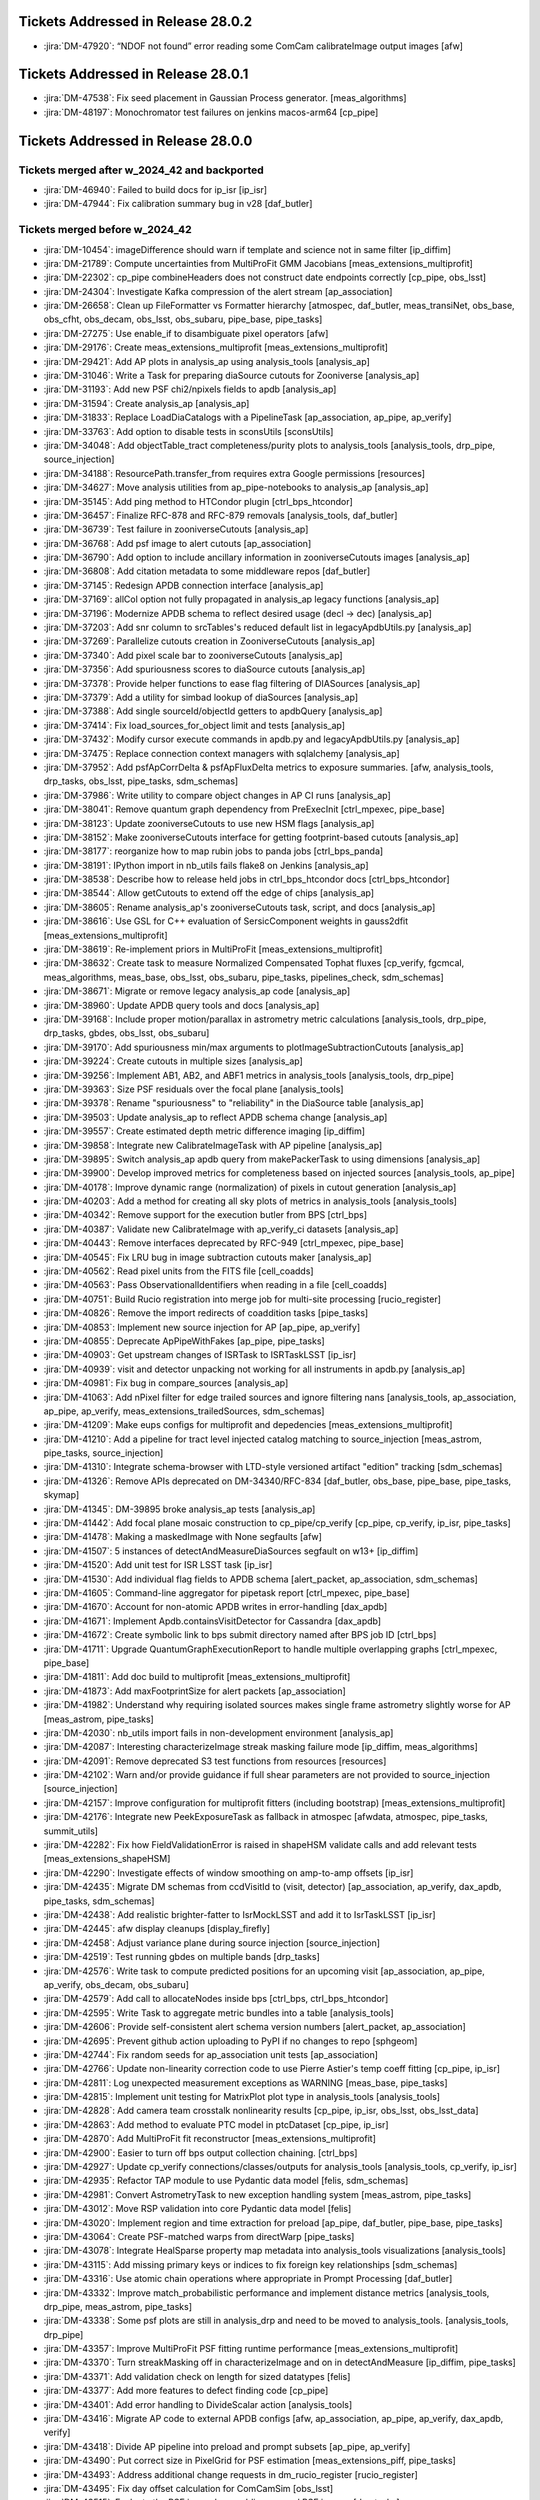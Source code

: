 .. _release-v28-0-0-tickets:

###################################
Tickets Addressed in Release 28.0.2
###################################

- :jira:`DM-47920`: “NDOF not found” error reading some ComCam calibrateImage output images [afw]

###################################
Tickets Addressed in Release 28.0.1
###################################

- :jira:`DM-47538`: Fix seed placement in Gaussian Process generator. [meas\_algorithms]
- :jira:`DM-48197`: Monochromator test failures on jenkins macos-arm64 [cp\_pipe]

###################################
Tickets Addressed in Release 28.0.0
###################################

Tickets merged after w_2024_42 and backported
---------------------------------------------

- :jira:`DM-46940`: Failed to build docs for ip_isr [ip\_isr]
- :jira:`DM-47944`: Fix calibration summary bug in v28 [daf\_butler]

Tickets merged before w_2024_42
-------------------------------

- :jira:`DM-10454`: imageDifference should warn if template and science not in same filter [ip\_diffim]
- :jira:`DM-21789`: Compute uncertainties from MultiProFit GMM Jacobians [meas\_extensions\_multiprofit]
- :jira:`DM-22302`: cp\_pipe combineHeaders does not construct date endpoints correctly [cp\_pipe, obs\_lsst]
- :jira:`DM-24304`: Investigate Kafka compression of the alert stream [ap\_association]
- :jira:`DM-26658`: Clean up FileFormatter vs Formatter hierarchy [atmospec, daf\_butler, meas\_transiNet, obs\_base, obs\_cfht, obs\_decam, obs\_lsst, obs\_subaru, pipe\_base, pipe\_tasks]
- :jira:`DM-27275`: Use enable\_if to disambiguate pixel operators [afw]
- :jira:`DM-29176`: Create meas\_extensions\_multiprofit [meas\_extensions\_multiprofit]
- :jira:`DM-29421`: Add AP plots in analysis\_ap using analysis\_tools [analysis\_ap]
- :jira:`DM-31046`: Write a Task for preparing diaSource cutouts for Zooniverse [analysis\_ap]
- :jira:`DM-31193`: Add new PSF chi2/npixels fields to apdb [analysis\_ap]
- :jira:`DM-31594`: Create analysis\_ap [analysis\_ap]
- :jira:`DM-31833`: Replace LoadDiaCatalogs with a PipelineTask [ap\_association, ap\_pipe, ap\_verify]
- :jira:`DM-33763`: Add option to disable tests in sconsUtils [sconsUtils]
- :jira:`DM-34048`: Add objectTable\_tract completeness/purity plots to analysis\_tools [analysis\_tools, drp\_pipe, source\_injection]
- :jira:`DM-34188`: ResourcePath.transfer\_from requires extra Google permissions [resources]
- :jira:`DM-34627`: Move analysis utilities from ap\_pipe-notebooks to analysis\_ap [analysis\_ap]
- :jira:`DM-35145`: Add ping method to HTCondor plugin [ctrl\_bps\_htcondor]
- :jira:`DM-36457`: Finalize RFC-878 and RFC-879 removals [analysis\_tools, daf\_butler]
- :jira:`DM-36739`: Test failure in zooniverseCutouts [analysis\_ap]
- :jira:`DM-36768`: Add psf image to alert cutouts [ap\_association]
- :jira:`DM-36790`: Add option to include ancillary information in zooniverseCutouts images [analysis\_ap]
- :jira:`DM-36808`: Add citation metadata to some middleware repos [daf\_butler]
- :jira:`DM-37145`: Redesign APDB connection interface [analysis\_ap]
- :jira:`DM-37169`: allCol option not fully propagated in analysis\_ap legacy functions [analysis\_ap]
- :jira:`DM-37196`: Modernize APDB schema to reflect desired usage (decl -> dec) [analysis\_ap]
- :jira:`DM-37203`: Add snr column to srcTables's reduced default list in legacyApdbUtils.py [analysis\_ap]
- :jira:`DM-37269`: Parallelize cutouts creation in ZooniverseCutouts [analysis\_ap]
- :jira:`DM-37340`: Add pixel scale bar to zooniverseCutouts [analysis\_ap]
- :jira:`DM-37356`: Add spuriousness scores to diaSource cutouts [analysis\_ap]
- :jira:`DM-37378`: Provide helper functions to ease flag filtering of DIASources [analysis\_ap]
- :jira:`DM-37379`: Add a utility for simbad lookup of diaSources [analysis\_ap]
- :jira:`DM-37388`: Add single sourceId/objectId getters to apdbQuery [analysis\_ap]
- :jira:`DM-37414`: Fix load\_sources\_for\_object limit and tests [analysis\_ap]
- :jira:`DM-37432`: Modify cursor execute commands in apdb.py and legacyApdbUtils.py [analysis\_ap]
- :jira:`DM-37475`: Replace connection context managers with sqlalchemy [analysis\_ap]
- :jira:`DM-37952`: Add psfApCorrDelta & psfApFluxDelta metrics to exposure summaries. [afw, analysis\_tools, drp\_tasks, obs\_lsst, pipe\_tasks, sdm\_schemas]
- :jira:`DM-37986`: Write utility to compare object changes in AP CI runs [analysis\_ap]
- :jira:`DM-38041`: Remove quantum graph dependency from PreExecInit [ctrl\_mpexec, pipe\_base]
- :jira:`DM-38123`: Update zooniverseCutouts to use new HSM flags [analysis\_ap]
- :jira:`DM-38152`: Make zooniverseCutouts interface for getting footprint-based cutouts [analysis\_ap]
- :jira:`DM-38177`: reorganize how to map rubin jobs to panda jobs [ctrl\_bps\_panda]
- :jira:`DM-38191`: IPython import in nb\_utils fails flake8 on Jenkins [analysis\_ap]
- :jira:`DM-38538`: Describe how to release held jobs in ctrl\_bps\_htcondor docs [ctrl\_bps\_htcondor]
- :jira:`DM-38544`: Allow getCutouts to extend off the edge of chips [analysis\_ap]
- :jira:`DM-38605`: Rename analysis\_ap's zooniverseCutouts task, script, and docs [analysis\_ap]
- :jira:`DM-38616`: Use GSL for C++ evaluation of SersicComponent weights in gauss2dfit [meas\_extensions\_multiprofit]
- :jira:`DM-38619`: Re-implement priors in MultiProFit [meas\_extensions\_multiprofit]
- :jira:`DM-38632`: Create task to measure Normalized Compensated Tophat fluxes [cp\_verify, fgcmcal, meas\_algorithms, meas\_base, obs\_lsst, obs\_subaru, pipe\_tasks, pipelines\_check, sdm\_schemas]
- :jira:`DM-38671`: Migrate or remove legacy analysis\_ap code [analysis\_ap]
- :jira:`DM-38960`: Update APDB query tools and docs [analysis\_ap]
- :jira:`DM-39168`: Include proper motion/parallax in astrometry metric calculations [analysis\_tools, drp\_pipe, drp\_tasks, gbdes, obs\_lsst, obs\_subaru]
- :jira:`DM-39170`: Add spuriousness min/max arguments to plotImageSubtractionCutouts [analysis\_ap]
- :jira:`DM-39224`: Create cutouts in multiple sizes [analysis\_ap]
- :jira:`DM-39256`: Implement AB1, AB2, and ABF1 metrics in analysis\_tools [analysis\_tools, drp\_pipe]
- :jira:`DM-39363`: Size PSF residuals over the focal plane [analysis\_tools]
- :jira:`DM-39378`: Rename "spuriousness" to "reliability" in the DiaSource table [analysis\_ap]
- :jira:`DM-39503`: Update analysis\_ap to reflect APDB schema change [analysis\_ap]
- :jira:`DM-39557`: Create estimated depth metric difference imaging [ip\_diffim]
- :jira:`DM-39858`: Integrate new CalibrateImageTask with AP pipeline [analysis\_ap]
- :jira:`DM-39895`: Switch analysis\_ap apdb query from makePackerTask to using dimensions [analysis\_ap]
- :jira:`DM-39900`: Develop improved metrics for completeness based on injected sources [analysis\_tools, ap\_pipe]
- :jira:`DM-40178`: Improve dynamic range (normalization) of pixels in cutout generation [analysis\_ap]
- :jira:`DM-40203`: Add a method for creating all sky plots of metrics in analysis\_tools [analysis\_tools]
- :jira:`DM-40342`: Remove support for the execution butler from BPS [ctrl\_bps]
- :jira:`DM-40387`: Validate new CalibrateImage with ap\_verify\_ci datasets [analysis\_ap]
- :jira:`DM-40443`: Remove interfaces deprecated by RFC-949 [ctrl\_mpexec, pipe\_base]
- :jira:`DM-40545`: Fix LRU bug in image subtraction cutouts maker [analysis\_ap]
- :jira:`DM-40562`: Read pixel units from the FITS file [cell\_coadds]
- :jira:`DM-40563`: Pass ObservationalIdentifiers  when reading in a file [cell\_coadds]
- :jira:`DM-40751`: Build Rucio registration into merge job for multi-site processing [rucio\_register]
- :jira:`DM-40826`: Remove the import redirects of coaddition tasks [pipe\_tasks]
- :jira:`DM-40853`: Implement new source injection for AP [ap\_pipe, ap\_verify]
- :jira:`DM-40855`: Deprecate ApPipeWithFakes [ap\_pipe, pipe\_tasks]
- :jira:`DM-40903`: Get upstream changes of ISRTask to ISRTaskLSST [ip\_isr]
- :jira:`DM-40939`: visit and detector unpacking not working for all instruments in apdb.py [analysis\_ap]
- :jira:`DM-40981`: Fix bug in compare\_sources [analysis\_ap]
- :jira:`DM-41063`: Add nPixel filter for edge trailed sources and ignore filtering nans [analysis\_tools, ap\_association, ap\_pipe, ap\_verify, meas\_extensions\_trailedSources, sdm\_schemas]
- :jira:`DM-41209`: Make eups configs for multiprofit and depedencies [meas\_extensions\_multiprofit]
- :jira:`DM-41210`: Add a pipeline for tract level injected catalog matching to source\_injection [meas\_astrom, pipe\_tasks, source\_injection]
- :jira:`DM-41310`: Integrate schema-browser with LTD-style versioned artifact "edition" tracking [sdm\_schemas]
- :jira:`DM-41326`: Remove APIs deprecated on DM-34340/RFC-834 [daf\_butler, obs\_base, pipe\_base, pipe\_tasks, skymap]
- :jira:`DM-41345`: DM-39895 broke analysis\_ap tests [analysis\_ap]
- :jira:`DM-41442`: Add focal plane mosaic construction to cp\_pipe/cp\_verify [cp\_pipe, cp\_verify, ip\_isr, pipe\_tasks]
- :jira:`DM-41478`: Making a maskedImage with None segfaults [afw]
- :jira:`DM-41507`: 5 instances of detectAndMeasureDiaSources segfault on w13+ [ip\_diffim]
- :jira:`DM-41520`: Add unit test for ISR LSST task [ip\_isr]
- :jira:`DM-41530`: Add individual flag fields to APDB schema [alert\_packet, ap\_association, sdm\_schemas]
- :jira:`DM-41605`: Command-line aggregator for pipetask report [ctrl\_mpexec, pipe\_base]
- :jira:`DM-41670`: Account for non-atomic APDB writes in error-handling [dax\_apdb]
- :jira:`DM-41671`: Implement Apdb.containsVisitDetector for Cassandra [dax\_apdb]
- :jira:`DM-41672`: Create symbolic link to bps submit directory named after BPS job ID [ctrl\_bps]
- :jira:`DM-41711`: Upgrade QuantumGraphExecutionReport to handle multiple overlapping graphs [ctrl\_mpexec, pipe\_base]
- :jira:`DM-41811`: Add doc build to multiprofit [meas\_extensions\_multiprofit]
- :jira:`DM-41873`: Add maxFootprintSize for alert packets [ap\_association]
- :jira:`DM-41982`: Understand why requiring isolated sources makes single frame astrometry slightly worse for AP [meas\_astrom, pipe\_tasks]
- :jira:`DM-42030`: nb\_utils import fails in non-development environment [analysis\_ap]
- :jira:`DM-42087`: Interesting characterizeImage streak masking failure mode [ip\_diffim, meas\_algorithms]
- :jira:`DM-42091`: Remove deprecated S3 test functions from resources [resources]
- :jira:`DM-42102`: Warn and/or provide guidance if full shear parameters are not provided to source\_injection [source\_injection]
- :jira:`DM-42157`: Improve configuration for multiprofit fitters (including bootstrap) [meas\_extensions\_multiprofit]
- :jira:`DM-42176`: Integrate new PeekExposureTask as fallback in atmospec [afwdata, atmospec, pipe\_tasks, summit\_utils]
- :jira:`DM-42282`: Fix how FieldValidationError is raised in shapeHSM validate calls and add relevant tests [meas\_extensions\_shapeHSM]
- :jira:`DM-42290`: Investigate effects of window smoothing on amp-to-amp offsets [ip\_isr]
- :jira:`DM-42435`: Migrate DM schemas from ccdVisitId to (visit, detector) [ap\_association, ap\_verify, dax\_apdb, pipe\_tasks, sdm\_schemas]
- :jira:`DM-42438`: Add realistic brighter-fatter to IsrMockLSST and add it to IsrTaskLSST [ip\_isr]
- :jira:`DM-42445`: afw display cleanups [display\_firefly]
- :jira:`DM-42458`: Adjust variance plane during source injection [source\_injection]
- :jira:`DM-42519`: Test running gbdes on multiple bands [drp\_tasks]
- :jira:`DM-42576`: Write task to compute predicted positions for an upcoming visit [ap\_association, ap\_pipe, ap\_verify, obs\_decam, obs\_subaru]
- :jira:`DM-42579`: Add call to allocateNodes inside bps [ctrl\_bps, ctrl\_bps\_htcondor]
- :jira:`DM-42595`: Write Task to aggregate metric bundles into a table [analysis\_tools]
- :jira:`DM-42606`: Provide self-consistent alert schema version numbers [alert\_packet, ap\_association]
- :jira:`DM-42695`: Prevent github action uploading to PyPI if no changes to repo [sphgeom]
- :jira:`DM-42744`: Fix random seeds for ap\_association unit tests [ap\_association]
- :jira:`DM-42766`: Update non-linearity correction code to use Pierre Astier's temp coeff fitting [cp\_pipe, ip\_isr]
- :jira:`DM-42811`: Log unexpected measurement exceptions as WARNING [meas\_base, pipe\_tasks]
- :jira:`DM-42815`: Implement unit testing for MatrixPlot plot type in analysis\_tools [analysis\_tools]
- :jira:`DM-42828`: Add camera team crosstalk nonlinearity results [cp\_pipe, ip\_isr, obs\_lsst, obs\_lsst\_data]
- :jira:`DM-42863`: Add method to evaluate PTC model in ptcDataset [cp\_pipe, ip\_isr]
- :jira:`DM-42870`: Add MultiProFit fit reconstructor [meas\_extensions\_multiprofit]
- :jira:`DM-42900`: Easier to turn off bps output collection chaining. [ctrl\_bps]
- :jira:`DM-42927`: Update cp\_verify connections/classes/outputs for analysis\_tools [analysis\_tools, cp\_verify, ip\_isr]
- :jira:`DM-42935`: Refactor TAP module to use Pydantic data model [felis, sdm\_schemas]
- :jira:`DM-42981`: Convert AstrometryTask to new exception handling system [meas\_astrom, pipe\_tasks]
- :jira:`DM-43012`: Move RSP validation into core Pydantic data model [felis]
- :jira:`DM-43020`: Implement region and time extraction for preload [ap\_pipe, daf\_butler, pipe\_base, pipe\_tasks]
- :jira:`DM-43064`: Create PSF-matched warps from directWarp [pipe\_tasks]
- :jira:`DM-43078`: Integrate HealSparse property map metadata into analysis\_tools visualizations [analysis\_tools]
- :jira:`DM-43115`: Add missing primary keys or indices to fix foreign key relationships [sdm\_schemas]
- :jira:`DM-43316`: Use atomic chain operations where appropriate in Prompt Processing [daf\_butler]
- :jira:`DM-43332`: Improve match\_probabilistic performance and implement distance metrics [analysis\_tools, drp\_pipe, meas\_astrom, pipe\_tasks]
- :jira:`DM-43338`: Some psf plots are still in analysis\_drp and need to be moved to analysis\_tools. [analysis\_tools, drp\_pipe]
- :jira:`DM-43357`: Improve MultiProFit PSF fitting runtime performance [meas\_extensions\_multiprofit]
- :jira:`DM-43370`: Turn streakMasking off in characterizeImage and on in detectAndMeasure [ip\_diffim, pipe\_tasks]
- :jira:`DM-43371`: Add validation check on length for sized datatypes [felis]
- :jira:`DM-43377`: Add more features to defect finding code [cp\_pipe]
- :jira:`DM-43401`: Add error handling to DivideScalar action [analysis\_tools]
- :jira:`DM-43416`: Migrate AP code to external APDB configs [afw, ap\_association, ap\_pipe, ap\_verify, dax\_apdb, verify]
- :jira:`DM-43418`: Divide AP pipeline into preload and prompt subsets [ap\_pipe, ap\_verify]
- :jira:`DM-43490`: Put correct size in PixelGrid for PSF estimation [meas\_extensions\_piff, pipe\_tasks]
- :jira:`DM-43493`: Address additional change requests in dm\_rucio\_register [rucio\_register]
- :jira:`DM-43495`: Fix day offset calculation for ComCamSim [obs\_lsst]
- :jira:`DM-43515`: Evaluate the PSF image by coadding warped PSF images [drp\_tasks]
- :jira:`DM-43531`: Implement queryDatasetTypes in RemoteButler [daf\_butler]
- :jira:`DM-43568`: Update LSSTCam translators to support can\_see\_sky [obs\_lsst]
- :jira:`DM-43583`: Configure flake8/ruff to be able to lint obs\_lsst configs [obs\_lsst]
- :jira:`DM-43586`: Add versioning to FITS serialization for cell-based coadds [cell\_coadds]
- :jira:`DM-43593`: \`star\_source\_selector\` is too strict [meas\_base, pipe\_tasks]
- :jira:`DM-43597`: Remove outdated Felis modules [felis]
- :jira:`DM-43599`: Add progress logs to TransiNetTask [ap\_association, meas\_base, meas\_transiNet, utils]
- :jira:`DM-43623`: Improve handling of replication factor when creating Cassandra APDB schema [dax\_apdb]
- :jira:`DM-43668`: Remove JSON-LD commands from Felis [felis]
- :jira:`DM-43673`: change to Rucio configuration lfn2pfn to "identity" impacts registration script [rucio\_register]
- :jira:`DM-43682`: Test and adopt display\_matplotlib efficiency contributions [display\_matplotlib]
- :jira:`DM-43685`: Generate single multi-panel version of AP plots [analysis\_tools]
- :jira:`DM-43697`: Improve lifetime management of server-side database cursor [daf\_butler]
- :jira:`DM-43716`: Eliminate all redundant type overrides for numeric types in all sdm\_schemas schemas [sdm\_schemas]
- :jira:`DM-43741`: Implement minimal QueryDriver for DirectButler [daf\_butler]
- :jira:`DM-43751`: Change default type mapping of boolean for MySQL [felis]
- :jira:`DM-43753`: Make columns nullable by default [felis]
- :jira:`DM-43787`: Update Felis documentation workflow [felis]
- :jira:`DM-43788`: Add sphinx documentation to Felis [felis]
- :jira:`DM-43800`: Rewrite Felis user guide [felis]
- :jira:`DM-43801`: Add towncrier support to Felis documentation [felis]
- :jira:`DM-43831`: Deprecate diff\_matched output in DiffMatchedTractCatalog [drp\_pipe, pipe\_tasks]
- :jira:`DM-43845`: Implement default data ID for RemoteButler [daf\_butler]
- :jira:`DM-43849`: Create spatiallySampledMetric to visualize the diffim kernel [analysis\_tools, ap\_verify, ip\_diffim]
- :jira:`DM-43855`: Improve getTemplateTask runtime [afw, ip\_diffim, skymap]
- :jira:`DM-43856`: Add support for ApPipe with a Cassandra APDB in batch mode [ap\_association, ap\_pipe, dax\_apdb, meas\_base]
- :jira:`DM-43874`: Add option to run gbdes using input camera model [drp\_tasks]
- :jira:`DM-43894`: Avoid division warnings in HSM higher order moments plugin [meas\_extensions\_shapeHSM]
- :jira:`DM-43898`: Create PlotInfo analysis tools plot element [analysis\_tools]
- :jira:`DM-43906`: Add gauss2d and gauss2dfit to lsst\_distrib [lsst\_distrib, meas\_extensions\_multiprofit]
- :jira:`DM-43907`: Add multiprofit to lsst\_distrib [lsst\_distrib, meas\_extensions\_multiprofit, multiprofit]
- :jira:`DM-43925`: Due to a pandas bug, writing a masked astropy table to a parquet DataFrame gets mangled [daf\_butler]
- :jira:`DM-43932`: bps report KeyError total\_jobs [ctrl\_bps, ctrl\_bps\_htcondor]
- :jira:`DM-43933`: Improve metrics collection from APDB [dax\_apdb]
- :jira:`DM-43935`: Enable higher order moments plugin in single frame processing [pipe\_tasks]
- :jira:`DM-43937`: Add instrument model for simulated LSSTCam data [obs\_lsst]
- :jira:`DM-43942`: Update fgcmcal/fgcm to serialize QA images into the butler [drp\_pipe, fgcm, fgcmcal]
- :jira:`DM-43945`: Update showVisitSkyMap.py to better handle large sky area coverage [skymap]
- :jira:`DM-43946`: Fix lengths and datatypes on sized columns, primarily in ObsCore-related schemas [sdm\_schemas]
- :jira:`DM-43956`: Eliminate all redundant fixed-length string type overrides from sdm\_schemas [sdm\_schemas]
- :jira:`DM-43958`: Eliminate overrides of Felis "boolean" to MySQL "BOOLEAN" [sdm\_schemas]
- :jira:`DM-43959`: Use Binned2CorrConfig as config to treecorr rather than picking arguments [analysis\_tools]
- :jira:`DM-43960`: Spatial sample metrics task breaks fakes pipeline [ap\_pipe, pipe\_base]
- :jira:`DM-43962`: Add GCC\_COLORS to preserved envvars [sconsUtils]
- :jira:`DM-43969`: Fix errors in ClassificationSizeExtendedness in DRP [meas\_base]
- :jira:`DM-43970`: Fix unexpected errors in HsmShapeRegauss reported as warnings [meas\_extensions\_shapeHSM]
- :jira:`DM-43973`: Fix errors in ClassificationSizeExtendedness in AP runs [pipe\_tasks]
- :jira:`DM-43974`: Fix errors in ext\_trailedSources\_Naive [meas\_extensions\_trailedSources]
- :jira:`DM-43982`: Raise FatalAlgorithmError or something equivalent if shapes are not in schema for sizeExtendedness [meas\_base]
- :jira:`DM-43985`: Create bps report API [ctrl\_bps]
- :jira:`DM-43998`: Default values not handled properly in MetaData builder [felis, sdm\_schemas]
- :jira:`DM-44000`: Test ingesting and matching external galaxy catalogs against precursor (HSC) data [analysis\_tools, meas\_astrom, meas\_extensions\_multiprofit, pipe\_tasks]
- :jira:`DM-44002`: DatasetRef warning when using the analysis\_tools reconstructor [analysis\_tools]
- :jira:`DM-44007`: Fix dimensions-config migration script to support sqlite. [daf\_butler, daf\_butler\_migrate]
- :jira:`DM-44009`: Ingest doesn't warn if the exposure timespan is nonsensical [obs\_base]
- :jira:`DM-44025`: Improve PTC turnoff computation for odd duck amps that have "normal" variance above the dip [cp\_pipe, ip\_isr]
- :jira:`DM-44029`: Deprecate NaiveDipoleCentroid/NaiveDipoleFlux [ip\_diffim]
- :jira:`DM-44049`: Speed up variance plane tests in ip\_isr [ip\_isr]
- :jira:`DM-44050`: Mitigate failed database connections after idle time [daf\_butler]
- :jira:`DM-44058`: Enable CI on sdm\_schemas to catch future use of redundant type overrides [sdm\_schemas]
- :jira:`DM-44059`: Understand the use of "datetime" / "TIMESTAMP" data types in the data model and devise a way forward [sdm\_schemas]
- :jira:`DM-44068`: Add FAQ guidance relating to writing injected outputs back into the butler [source\_injection]
- :jira:`DM-44075`: Extend analysis\_ap to run queries against Cassandra. [analysis\_ap]
- :jira:`DM-44078`: Investigate PDR2 characterizeImage+fitAffineWcs error: Failed to determine psfex psf: too few good stars. [meas\_extensions\_psfex]
- :jira:`DM-44080`: Investigate PDR2 characterizeImage+fitAffineWcs error: No objects passed our cuts for consideration as psf stars [meas\_algorithms]
- :jira:`DM-44085`: Allow all input dataset refs to run method in AnalysisPipelineTask [analysis\_tools]
- :jira:`DM-44087`: Catch high trailed source flux failures [meas\_extensions\_trailedSources]
- :jira:`DM-44091`: Pipetask report drops some failures [ctrl\_mpexec, pipe\_base]
- :jira:`DM-44092`: Remove placeholder timeseries feature columns from DIAObject schemas [sdm\_schemas]
- :jira:`DM-44095`: Implement queryDimensionRecords in RemoteButler [daf\_butler]
- :jira:`DM-44105`: Allow plotInfo to be None for focalPlane plots [analysis\_tools]
- :jira:`DM-44107`: bps report MISFITS after condor\_release [ctrl\_bps\_htcondor]
- :jira:`DM-44109`: Remote butler tests fail if httpx is found but server dependencies are not [daf\_butler]
- :jira:`DM-44110`: Add ability for WMS-specific default configs [ctrl\_bps, ctrl\_bps\_htcondor, ctrl\_bps\_parsl]
- :jira:`DM-44114`: Add filter scan task to cp\_pipe [cp\_pipe]
- :jira:`DM-44129`: Implement automated replication from APDB to PPDB [dax\_apdb]
- :jira:`DM-44130`: Increase default signal-to-noise cut for star selection for PSFs in FinalizeCharacterizationTask [obs\_lsst, pipe\_tasks]
- :jira:`DM-44147`: Modify butler template code now that group/day\_obs exists [daf\_butler]
- :jira:`DM-44150`: Discuss and remove possibly unnecessary DetectAndMeasure plugins [ip\_diffim, meas\_extensions\_trailedSources]
- :jira:`DM-44153`: Error reading PSF matching kernel with the butler [daf\_butler]
- :jira:`DM-44156`: Include memoryLimit in BPS defaults [ctrl\_bps]
- :jira:`DM-44157`: Clean up analysis\_ap and add it to lsst\_distrib [analysis\_ap, lsst\_distrib]
- :jira:`DM-44158`: Add database tests to sdm\_schemas [sdm\_schemas]
- :jira:`DM-44159`: Replace Pandas DataFrames with Astropy Tables in MatchTractCatalogTask [meas\_astrom, pipe\_tasks]
- :jira:`DM-44161`: Create a Summit ConsDB schema including flexible metadata [sdm\_schemas]
- :jira:`DM-44167`: Resolve warning "Cannot compute CoaddPsf" in RC2 subset nightly runs [afw, ap\_association, meas\_algorithms, meas\_base, pipe\_tasks, sdm\_schemas]
- :jira:`DM-44168`: Change bps to use QuantumGraph.pipeline\_graph [ctrl\_bps]
- :jira:`DM-44169`: Resolve warning "Array must be square" in RC2 subset nightly runs [meas\_base]
- :jira:`DM-44171`: Address non-standard logging in PIFF [meas\_extensions\_piff]
- :jira:`DM-44175`: Resolve "Overriding default configuration file with .dustmapsrc" log messages in RC2 subset nightly runs [faro, pipe\_tasks]
- :jira:`DM-44177`: Remove deprecated connection and configs inside pipe\_tasks [pipe\_tasks]
- :jira:`DM-44184`: Resolve FGCM warning "Divide by zero encountered in divide" in RC2 subset nightly runs [meas\_algorithms]
- :jira:`DM-44186`: Remove doSigmaClip config field following deprecation [ap\_pipe, drp\_tasks, obs\_lsst, obs\_subaru]
- :jira:`DM-44187`: Resolve warning "Invalid value encountered in multiply" in RC2 subset nightly runs [scarlet\_lite]
- :jira:`DM-44188`: Fix template validation [daf\_butler]
- :jira:`DM-44200`: In documentation, make section on the automatic retries with requestMemory increase [ctrl\_bps]
- :jira:`DM-44221`: cell\_coadds contains an unnecessary python/SConscript [cell\_coadds]
- :jira:`DM-44232`: Replace MakeWarp with MakeDirectWarp and MakePSFMatchedWarp tasks in the DRP pipeline [ap\_pipe, drp\_pipe, obs\_lsst, obs\_subaru]
- :jira:`DM-44233`: Drop using packed integer bits in cell coadds [cell\_coadds, drp\_tasks]
- :jira:`DM-44235`: Add retries for add\_replicas in dm\_rucio\_register [rucio\_register]
- :jira:`DM-44237`: Write schema migration script for APDB visit/detector [dax\_apdb]
- :jira:`DM-44241`: Analyze and either remove or explicitly confirm non-redundant overrides of numeric types in existing schemas [sdm\_schemas]
- :jira:`DM-44246`: Update SingleFrameMeasurementTask so that additional footprints can be sent to the noise replacer [meas\_base, pipe\_tasks]
- :jira:`DM-44250`: Rename matched difference metrics [analysis\_tools]
- :jira:`DM-44254`: Make SkyCorrectionTask respect disabling sky frames [pipe\_tasks]
- :jira:`DM-44255`: Resolve warning "'FilterFractionPlugin' object has no attribute 'key'" in RC2 subset nightly runs [obs\_subaru]
- :jira:`DM-44259`: Rename calibration and verification pipelines according to RFC-1013 [cp\_pipe, cp\_verify]
- :jira:`DM-44261`: Add IVOA SIAv2 POS parser to sphgeom [sphgeom]
- :jira:`DM-44267`: Fix ForcedPhotCcdFromDataFrameTask failing to measure local background due to missing wcs [meas\_base]
- :jira:`DM-44268`: Fix bitrot in atmospec pipeline [atmospec, pipe\_tasks]
- :jira:`DM-44275`: Remove apdbSchemaVersion method from Apdb interface [dax\_apdb]
- :jira:`DM-44279`: Remove extra print statement from FilterDiaSourceCatalogTask [ap\_association]
- :jira:`DM-44280`: Dataset transfer does not work with type compatibility [daf\_butler]
- :jira:`DM-44287`: Gaap error handling doesn't handle exceptions, flags, and logging correctly. [meas\_extensions\_gaap]
- :jira:`DM-44290`: remove deprecated doPackFlags from DRP pipelines [ap\_association, drp\_pipe]
- :jira:`DM-44294`: Implement partial queryDataIds for RemoteButler [daf\_butler]
- :jira:`DM-44300`: Modify plotImageSubtractionCutouts to save raw cutouts [analysis\_ap]
- :jira:`DM-44302`: Implement photometric repeatability metrics and plots in analysis\_tools with calib\_fluxes [analysis\_tools]
- :jira:`DM-44305`: Implement Gaussian Process interpolation over bad pixels [ip\_isr, meas\_algorithms]
- :jira:`DM-44311`: Tagged collection association adds unnecessary entries to summary tables [daf\_butler]
- :jira:`DM-44312`: Fix transition date for LSSTCam day obs offset [obs\_lsst]
- :jira:`DM-44319`: Refactor deblending in DetectAndMeasureTask [ip\_diffim]
- :jira:`DM-44320`: Remove analyzeBiasCorrExtended label from cpExtended subset [analysis\_tools]
- :jira:`DM-44333`: analyzeObjectTableCore failed on tract 9697 in w\_2024\_18 HSC\_RC2 [analysis\_tools]
- :jira:`DM-44341`: Propagate subsetCtrl into subset\_from\_labels [pipe\_base]
- :jira:`DM-44342`: Fix NumDiaSourcesMetric now that flags are unpacked [analysis\_tools]
- :jira:`DM-44346`: Shape flag missing from meas\_extensions\_trailedSources [meas\_extensions\_trailedSources]
- :jira:`DM-44347`: diaSource selection with exclude\_flagged=True is broken for Postgres [analysis\_ap]
- :jira:`DM-44349`: Create a metric to count all vs "good" diaSources [analysis\_tools]
- :jira:`DM-44351`: Support generation of ApPipeWithFakes using source\_injection tools [source\_injection]
- :jira:`DM-44352`: Build SFM input camera using global astrometric fit [afw, drp\_tasks, obs\_subaru]
- :jira:`DM-44362`: Implement skypix data ID constraints in the new query system [daf\_butler]
- :jira:`DM-44363`: Investigate NOT\_DEBLENDED regions in diffim without a detection [ip\_diffim]
- :jira:`DM-44367`: Calculate cell coadd variance from inputs' variance plane [drp\_tasks]
- :jira:`DM-44368`: Include number of expected instances in pipetask report task-level summary [ctrl\_mpexec, pipe\_base]
- :jira:`DM-44382`: Update GAIA refcat to DR3 in subtractBrightStars [pipe\_tasks]
- :jira:`DM-44398`: Downloading from the object store ignores umask and always creates files with mode 600. [resources]
- :jira:`DM-44399`: Not assigning units to every element of a column in a table causes an error on write. [daf\_butler]
- :jira:`DM-44401`: Write script to produce DC2 truth labels for generated cutout triplets [analysis\_ap]
- :jira:`DM-44410`: Document dipole orientation angle [ip\_diffim]
- :jira:`DM-44411`: Fix bit-rot in AP pipelines [analysis\_tools, ap\_pipe]
- :jira:`DM-44414`: Implement queryDatasets in RemoteButler [daf\_butler]
- :jira:`DM-44429`: Add CcdExposure and LSSTComCamSim to ConsDB [sdm\_schemas]
- :jira:`DM-44441`: Add imports and fix starmap usage in plotImageSubtractionCutouts [analysis\_ap]
- :jira:`DM-44452`: Add WholeSkyAnalysisTask to the DRP HSC reprocessing pipelines [analysis\_tools, drp\_pipe]
- :jira:`DM-44457`: bps report summary not showing H state, but it does inside detailed report [ctrl\_bps, ctrl\_bps\_htcondor]
- :jira:`DM-44459`: Enable ApdbSql authentication with db-auth.yaml [dax\_apdb]
- :jira:`DM-44460`: FootprintSet.makeSources should reserve before creating new records [afw]
- :jira:`DM-44467`: Merge the special test case for 45 degree rotation with the rest [meas\_extensions\_piff]
- :jira:`DM-44470`: Update DiaForcedSource columns for the APDB [alert\_packet, ap\_association, sdm\_schemas]
- :jira:`DM-44484`: Ensure all isolated catalogs are input to SourceObjectTableAnalysisTask and check for no sources [analysis\_tools]
- :jira:`DM-44486`: Add SEEK\_END support to ResourcePath handles [resources]
- :jira:`DM-44487`: Fix PyPi upload for sphgeom [sphgeom]
- :jira:`DM-44488`: Handle new pipe\_base exception types in middleware executors [ctrl\_mpexec, pipe\_base, pipe\_tasks]
- :jira:`DM-44489`: Add visit tables and Rapid Analysis/quicklook output tables to ConsDB [sdm\_schemas]
- :jira:`DM-44491`: Exclude bad mask planes from detection on difference images [ip\_diffim]
- :jira:`DM-44494`: Save DipoleFit\_orientation to radians [ip\_diffim]
- :jira:`DM-44501`: Implement expanded() for RemoteButler query shims [daf\_butler]
- :jira:`DM-44502`: Make RemoteButler query system stream results instead of buffering all rows in memory [daf\_butler]
- :jira:`DM-44503`: Clean up RemoteButler REST API [daf\_butler]
- :jira:`DM-44507`: Investigate unexpectedly large transform passed to WarpedPsf in diffim [ip\_diffim]
- :jira:`DM-44511`: Investigate UnboundLocalError: cannot access local variable 'scores' in meas\_transiNet [meas\_transiNet]
- :jira:`DM-44513`: update ctrl\_bps\_panda default values [ctrl\_bps\_panda]
- :jira:`DM-44535`: Update DiaSource.yaml to transform dipole, trail orientation from radians on detector to degrees on sky (Position Angle) [ap\_association, pipe\_tasks]
- :jira:`DM-44536`: Add MEAN\_PER\_ROW overscan option to OverscanCorrectionTask [ip\_isr]
- :jira:`DM-44545`: Design initial calibration report format [analysis\_tools, cp\_verify]
- :jira:`DM-44547`: Allow ResourcePath to fsspec conversion [resources]
- :jira:`DM-44548`: Patches for calibration rehearsal 1 (CR1) [cp\_pipe, cp\_verify]
- :jira:`DM-44553`: Remove base\_ClassificationSizeExtendedness from characterizeImage [pipe\_tasks]
- :jira:`DM-44565`: Improve matching for AB1/ABF1 [analysis\_tools, obs\_subaru]
- :jira:`DM-44569`: Make v27 middleware release notes [ctrl\_bps, ctrl\_bps\_htcondor, ctrl\_bps\_panda, ctrl\_bps\_parsl, ctrl\_mpexec, daf\_butler, daf\_relation, obs\_base, pipe\_base, resources]
- :jira:`DM-44583`: Fix ci\_middleware breakage from (probably) DM-43942 [analysis\_tools, fgcmcal, pipe\_base]
- :jira:`DM-44589`: increase default memory for 5 pipetasks in resources file for bps [drp\_pipe]
- :jira:`DM-44592`: Remove ApTemplate from ap\_pipe/ap\_verify and docs [ap\_pipe]
- :jira:`DM-44608`: Update Nightly Validation, DRP, and quickLook Pipelines for OR4 [drp\_pipe, obs\_lsst]
- :jira:`DM-44609`: Cutout plotter can't handle pandas multi-indexed diaSource tables [analysis\_ap]
- :jira:`DM-44612`: Deprecate MakeWarp and WarpAndPsfMatch tasks [pipe\_tasks]
- :jira:`DM-44617`: Add missing obs\_lsst dependency to fgcmcal [fgcmcal]
- :jira:`DM-44619`: Update forced sources partitioning for new ra/dec columns [ap\_association, dax\_apdb]
- :jira:`DM-44623`: Attach shrunk validPolygons to PSF-matched warp [drp\_tasks, pipe\_tasks]
- :jira:`DM-44625`: fgcm multiprocessing needs to protect from trying to pickle ButlerQC object. [fgcm]
- :jira:`DM-44637`: Resolve non-redundant overrides of string types [sdm\_schemas]
- :jira:`DM-44647`: Group datasets by dimension and storage class in output pipeline-dot files [ctrl\_mpexec, pipe\_base]
- :jira:`DM-44651`: Transient failures in astro\_metadata\_translator tests [astro\_metadata\_translator]
- :jira:`DM-44666`: Fix fgcmFitCycle generating many potential output datasets for LATISS [obs\_lsst]
- :jira:`DM-44668`: Allow specifications of exit codes for which NOT to retry failed HTCondor job. [ctrl\_bps, ctrl\_bps\_htcondor]
- :jira:`DM-44678`: Enforce consistency across makeWarp and assembleCoadd with matchingKernelSize [ap\_pipe, drp\_pipe, obs\_lsst, obs\_subaru, pipe\_tasks]
- :jira:`DM-44691`: Switch comCamSim back to using the comCam distortion model [obs\_lsst]
- :jira:`DM-44721`: Move database utilities into a separate package and refactor them [felis]
- :jira:`DM-44725`: Add pyplot-less matplotlib Figure creation code to lsst.utils [utils]
- :jira:`DM-44744`: Investigate LSSTComCamSim LinAlgError failure in analyzeObjectTableCore [analysis\_tools]
- :jira:`DM-44747`: Assign default background values to cpSkyImage [cp\_pipe]
- :jira:`DM-44749`: Test LATISS pipeline in unit tests [drp\_pipe, obs\_lsst]
- :jira:`DM-44756`: Remove all characterizeImage doMaskStreaks config overrides [atmospec, drp\_pipe]
- :jira:`DM-44762`: Allow non-webdav URLs to work with http open() [resources]
- :jira:`DM-44764`: Write out the artifact rejection masks from CompareWarpAssembleCoadd [drp\_pipe, drp\_tasks]
- :jira:`DM-44779`: Add kafka header information to measure ingestion rate [ap\_association]
- :jira:`DM-44790`: Deprecate doUsePsfMatchedPolygons field in CompareWarpAssembleCoaddTask [drp\_tasks]
- :jira:`DM-44793`: Get amp-to-amp offset pedestals from ISR metadata into Chronograf [analysis\_tools, ip\_isr]
- :jira:`DM-44796`: Deprecate tractInfo.inner\_sky\_polygon and replace with inner\_sky\_region [ap\_pipe, obs\_subaru, pipe\_tasks, skymap]
- :jira:`DM-44802`: Fix missing test coverage in CalibrateImage [pipe\_tasks]
- :jira:`DM-44805`: Fix setting of astromOffsetStd metric in meas\_astrom [meas\_astrom]
- :jira:`DM-44809`: Fix ap\_verify failure following DM-43685 [analysis\_tools]
- :jira:`DM-44822`: Implement database removal for Cassandra APDB. [dax\_apdb]
- :jira:`DM-44825`: Implement improvements to timestamp handling in Felis [felis, sdm\_schemas]
- :jira:`DM-44826`: Add EFD query support for electrometer data. [cp\_pipe, ip\_isr]
- :jira:`DM-44832`: display\_firefly doesn't default correctly with firefly\_client>=3.0.0 [display\_firefly]
- :jira:`DM-44833`: bps can't launch PanDA jobs w/clustering in w24: BPSConfig["cluster"] has 'wmsServiceClass' as key [ctrl\_bps]
- :jira:`DM-44840`: Change default temporary directory for HttpResourcePath downloads [resources]
- :jira:`DM-44842`: Tutorial notebook 04b query failure with RemoteButler [daf\_butler]
- :jira:`DM-44843`: Overhead from running queries through Butler server unexpectedly high [daf\_butler]
- :jira:`DM-44850`: Add utility method to create an empty table matching sdm\_schemas [ap\_association]
- :jira:`DM-44854`: Add expTime and pixelScale to visitSummary and ccdVisitTable [afw, analysis\_tools, pipe\_tasks, sdm\_schemas]
- :jira:`DM-44855`: Update effectiveTime fiducial values for comCamSim [obs\_lsst]
- :jira:`DM-44868`: Data ID queries with order\_by fail on Postgres [daf\_butler]
- :jira:`DM-44869`: Add tract-level N-image plot to analysis\_tools [analysis\_tools]
- :jira:`DM-44878`: TAP\_SCHEMA validation issue - Size does not match arraysize for vector [felis, sdm\_schemas]
- :jira:`DM-44884`: TAPlint queries to dp01\_dc2\_catalogs fail (Remove dp01\_dc2 from TAP\_SCHEMA) [sdm\_schemas]
- :jira:`DM-44902`: Add info to apdb-cli list-cassandra [dax\_apdb]
- :jira:`DM-44908`: Use normalized compensated tophat flux in CalibrateImageTask [obs\_lsst, pipe\_tasks]
- :jira:`DM-44917`: Pre-OR4 Rapid Analysis updates [drp\_pipe, summit\_extras, summit\_utils]
- :jira:`DM-44928`: Relax PSF quality metrics thresholds for inclusion in coadd for LSSTComCamSim [obs\_lsst]
- :jira:`DM-44931`: Task metadata writes with QBB are ignoring repo storage class, and transfer-from-graph silently ignores them [daf\_butler, pipelines\_check]
- :jira:`DM-44934`: Add different types of color bar maps to WholeSkyPlot [analysis\_tools, drp\_pipe]
- :jira:`DM-44937`: DiaForcedSource tables indexed by class, not integer [ap\_association]
- :jira:`DM-44955`: Document effTime metrics in sdm\_schemas [sdm\_schemas]
- :jira:`DM-44958`: Update documentation for effTime scale factor metrics in sdm\_schemas [sdm\_schemas]
- :jira:`DM-44963`: New isr overscan MEAN\_PER\_ROW is not working correctly [ip\_isr]
- :jira:`DM-44967`: Add VIGNETTE and VIGN\_MIN to ConsDB [sdm\_schemas]
- :jira:`DM-44983`: Remove vestigial cp\_pipe pipelines [cp\_pipe]
- :jira:`DM-44990`: ip\_diffim fails with lmfit=1.3.1 [ip\_diffim]
- :jira:`DM-44994`: Modify condor\_scratch directory structure for allocateNodes.py [ctrl\_execute, ctrl\_platform\_s3df]
- :jira:`DM-44996`: Discontinuous transform detected when generating AP cutouts [ap\_association]
- :jira:`DM-44997`: Alert Packager tries to compute template kernel where there is no coverage [ip\_diffim]
- :jira:`DM-45002`: Two detectors in HSC-RC2 w\_2024\_25 fail 'calibrate'  in step1 [meas\_algorithms, pipe\_tasks]
- :jira:`DM-45004`: Fix whitespace error in version.py [sconsUtils]
- :jira:`DM-45006`: Ignore errors in rmtree test calls [afw, log, meas\_transiNet]
- :jira:`DM-45007`: Memory leak in Prompt Processing service [utils]
- :jira:`DM-45008`: Calibration OR4 patches [cp\_pipe, cp\_verify]
- :jira:`DM-45010`: AOS images failed SFM due to lack of aperture correction stars [meas\_algorithms]
- :jira:`DM-45023`: Add close to the kafka producer [ap\_association]
- :jira:`DM-45028`: Resolve ID mismatch error in assembleCoadd [drp\_tasks]
- :jira:`DM-45045`: Modify Butler formatter for Pydantic YAML to avoid alphabetization of attributes [daf\_butler]
- :jira:`DM-45068`: configure ruff/flake8 to lint subaru/decam/cfht configs [obs\_cfht, obs\_decam, obs\_lsst, obs\_subaru]
- :jira:`DM-45080`: Modify analysis\_tools match catalog task output names to distinguish between astrometry and photometry variants [analysis\_tools, drp\_pipe]
- :jira:`DM-45081`: Use a unique Execute base in lscratch for each Glidein [ctrl\_platform\_s3df]
- :jira:`DM-45086`: Replace the detection\_tutorial task with detection [drp\_pipe]
- :jira:`DM-45087`: Kill step8 in RC2/DC2 and move tasks to subsets more similar to DRP production [analysis\_tools, drp\_pipe]
- :jira:`DM-45088`: Fix RemoteButler unable to load DimensionUniverse [daf\_butler]
- :jira:`DM-45099`: UWS database not query-able in TAP [sdm\_schemas]
- :jira:`DM-45100`: Fix incompatible datataset type error for fringe frames [cp\_pipe]
- :jira:`DM-45105`: Fix incompatible dataset type definitions for verifyDefectsIndividualIsrExp and verifyDefectsPostFlatIsrExp [cp\_verify]
- :jira:`DM-45106`: Increase requestMemory for HSC-RC2 for consolidateForcedSourceOnDiaObjectTable  and analyzeMatchedVisitCore [drp\_pipe]
- :jira:`DM-45108`: Increase requestMemory for HSC-RC2 for analyzeMatchedVisitCore to 120GB [drp\_pipe]
- :jira:`DM-45113`: Re-enable skipping and clobbering with LimitedButler [ctrl\_mpexec]
- :jira:`DM-45117`: Include DCR in astrometric fit [drp\_tasks, gbdes]
- :jira:`DM-45119`: Many butler queries on /repo/dc2 fail with MissingSpatialOverlapError due to healpix11 dimension [daf\_butler]
- :jira:`DM-45131`: Remove vestigial lsst.log usage from python code [afw, coadd\_utils, display\_firefly, fgcmcal, ip\_diffim, ip\_isr, jointcal, meas\_algorithms, meas\_deblender, meas\_modelfit, obs\_lsst, pipe\_tasks, skymap]
- :jira:`DM-45135`: Incorrect task names in cp\_pipe LSSTCam pipeline yaml files [cp\_pipe]
- :jira:`DM-45139`: Felis load-tap fails when using mysql as the database engine [felis]
- :jira:`DM-45140`: Support anonymous access to s3: resources [daf\_butler]
- :jira:`DM-45144`: AccumulatorMeanStack.add\_masked\_image claims to support vector weights but doesn't [meas\_algorithms]
- :jira:`DM-45151`: Fix overscanIsInt configuration in OverscanCorrectionTask so it is operational [ip\_isr]
- :jira:`DM-45159`: Add debug output for Butler queries [daf\_butler]
- :jira:`DM-45184`: Update legacy imports [Spectractor]
- :jira:`DM-45191`: Remove support for Oracle in Felis [felis]
- :jira:`DM-45192`: Reconfigure RA for real ComCam [drp\_pipe]
- :jira:`DM-45201`: Fix fiber spectrograph fitting in CpMonochromatorScanTask [cp\_pipe]
- :jira:`DM-45209`: Fix warnings from new flake8 [alert\_packet, ap\_verify, astshim, ctrl\_mpexec, daf\_base, daf\_butler, geom, ip\_diffim, ip\_isr, meas\_astrom, obs\_base, pex\_config, pipe\_base, pipe\_tasks]
- :jira:`DM-45218`: Refactor diaPipe and add detailed timing [ap\_association]
- :jira:`DM-45221`: Add skyCorr frame back to bright stars subtracted calexp [pipe\_tasks]
- :jira:`DM-45224`: Some tests in drp\_tasks GBDes fail if run out of order [drp\_tasks]
- :jira:`DM-45233`: Avoid writing tombstones to Cassandra APDB tables [dax\_apdb]
- :jira:`DM-45234`: Some tests in pipe\_tasks set logger level and break other tests [pipe\_tasks]
- :jira:`DM-45236`: Enable Apdb metrics output in pipelines. [dax\_apdb]
- :jira:`DM-45237`: Speed up butler import [daf\_butler]
- :jira:`DM-45263`: Add new module for loading schema data into TAP\_SCHEMA [felis]
- :jira:`DM-45269`: Read piff v1.3 pkls using piff v1.4 [meas\_extensions\_piff]
- :jira:`DM-45270`: Record the number of bright stars that are subtracted from a bright-stars-subtracted calibrated exposure. [pipe\_tasks]
- :jira:`DM-45272`: Update IsrMockLSST and IsrTaskLSST with new v2.0 calibration boxes [cp\_pipe, ip\_isr]
- :jira:`DM-45284`: Run pyupgrade on log package [log]
- :jira:`DM-45295`: Raise an AlgorithmError when there are no psf\_stars/stars cross matches [pipe\_tasks]
- :jira:`DM-45299`: Revert DM-45023 [ap\_association]
- :jira:`DM-45300`: Begin deprecation of task metadata in cp\_pipe/cp\_verify [cp\_pipe, cp\_verify]
- :jira:`DM-45317`: Python package version retrieval in utils has stopped working [utils]
- :jira:`DM-45322`: Correctly handle linearity bboxes for both trimmed and untrimmed exposures [cp\_pipe, ip\_isr]
- :jira:`DM-45325`: Add realistic LSSTCam CTI to IsrMockLSST and IsrTaskLSST and tests [cp\_pipe, ip\_isr]
- :jira:`DM-45340`: "getReport() called before execute()" raised if first task crashes [ctrl\_mpexec]
- :jira:`DM-45342`: meas.base.CCContext suppresses all raisables, not just exceptions [meas\_base]
- :jira:`DM-45366`: assembleCoadd throws zip() argument 2 is shorter than argument 1 in 5% of DC2 testing [drp\_tasks]
- :jira:`DM-45378`: Create initial ComCam crosstalk matrix from average of LSSTCam crosstalk terms on ITL rafts [obs\_lsst, obs\_lsst\_data]
- :jira:`DM-45386`: Problem serializing datetime64[us] data type to parquet from pandas/astropy with PyArrow [daf\_butler]
- :jira:`DM-45391`: Create initial comCam transmission curves in curated calibrations [obs\_lsst, obs\_lsst\_data]
- :jira:`DM-45416`: Fix minor problems in preparation for rubin-env 9. [daf\_relation]
- :jira:`DM-45426`: Ensure parity between new and old warping tasks [drp\_tasks, pipe\_tasks]
- :jira:`DM-45429`: Add support for "general" query results to new butler query system [daf\_butler]
- :jira:`DM-45431`: Change Parquet formatter to support can\_accept [daf\_butler]
- :jira:`DM-45432`: Confirm that SIAV2 queries can be handled by the new butler query system [daf\_butler]
- :jira:`DM-45433`: Remove lsst.utils.packages forwarding from base package [base]
- :jira:`DM-45452`: fgcmcal test\_fgcmcalTractPipeline FgcmcalTestHSC has an intermittent error [fgcm, fgcmcal]
- :jira:`DM-45457`: Support optional regular input connections [ctrl\_mpexec, pipe\_base]
- :jira:`DM-45460`: Use timestamp with timezone in APDB schema. [dax\_apdb]
- :jira:`DM-45461`: Fix file leaks in ci\_hsc\_gen3 tests [obs\_base]
- :jira:`DM-45463`: Add analyzeAmpOffsetMetadata from analysis\_tools to HSC pipeline YAMLs [drp\_pipe]
- :jira:`DM-45464`: Fix handling of deprecated taskMetadata [cp\_pipe, cp\_verify]
- :jira:`DM-45465`: Add EFD utility access to photodiode measurements part of cpPtcExtract [cp\_pipe]
- :jira:`DM-45468`: Remove unnecessary obs\_base dependency from meas\_base [meas\_algorithms, meas\_base]
- :jira:`DM-45483`: Add /sys to paths to ignore in open file descriptor leak check [utils]
- :jira:`DM-45485`: Allow constraints to be ignored in Felis schemas when generating DDL [felis]
- :jira:`DM-45486`: Remove lsst/utils C++ shim [afw, astshim, geom, ip\_diffim, jointcal, meas\_algorithms, meas\_base, meas\_extensions\_trailedSources, meas\_modelfit]
- :jira:`DM-45489`: Match RemoteButler queryDataIds handling to DirectButler [daf\_butler]
- :jira:`DM-45492`: Change a few Felis command line option names for create command [felis]
- :jira:`DM-45498`: Allow daf\_base DateTime to be sorted [daf\_base]
- :jira:`DM-45506`: Revise pipeline YAMLs to include analyzeAmpOffsetMetadata with properly configured doAmpOffset and doApplyAmpOffset options [drp\_pipe]
- :jira:`DM-45507`: Split amp offset config into measurement and application components [ip\_isr, obs\_subaru]
- :jira:`DM-45513`: Update allocateNodes glidein config for sdfiana012, sdfiana013 [ctrl\_platform\_s3df]
- :jira:`DM-45516`: Resolve incorrect astrometricRefCatPreSourceVisit output connection name [drp\_pipe]
- :jira:`DM-45517`: Support conversion of Parquet storage components [daf\_butler]
- :jira:`DM-45519`: Implement final pvi measurement task [drp\_tasks, meas\_base, meas\_extensions\_shapeHSM, pipe\_tasks]
- :jira:`DM-45529`: Investigate source injection magnitude error in trailed sources [source\_injection]
- :jira:`DM-45536`: Fix ci\_middleware breakage involving lack of isr\_metadata registration [pipe\_base]
- :jira:`DM-45541`: Add qp.Ensemble data type to storageClasses and formatters to enable reading 'qp' files with photoZ p(z) information [daf\_butler]
- :jira:`DM-45556`: Experiment with using the new query system in the butler command line tools [daf\_butler]
- :jira:`DM-45562`: Allow eupspkg build of spectractor to work with setuptools 72 [Spectractor]
- :jira:`DM-45573`: Add m5 (point source 5-sigma limiting magnitude) to computeExposureSummaryStats [afw, pipe\_tasks, sdm\_schemas]
- :jira:`DM-45577`: Add meas\_extensions\_multiprofit to lsst\_distrib [drp\_pipe, lsst\_distrib, meas\_extensions\_multiprofit, multiprofit, pipe\_tasks]
- :jira:`DM-45616`: Control IDF DirectButler configuration from Phalanx [daf\_butler]
- :jira:`DM-45617`: Fix bitrot in atmospec pipeline again [atmospec]
- :jira:`DM-45618`: Update ApPipe clustering configs [ap\_pipe]
- :jira:`DM-45623`: Constraint names in felis need to be unique within a schema, not a table [felis, sdm\_schemas]
- :jira:`DM-45631`: fix pandaDistributionEndpoint to support different protocols [ctrl\_bps\_panda]
- :jira:`DM-45635`: Remove tmp directories created in TestClusteredQuantumGraph [ctrl\_bps]
- :jira:`DM-45646`: Account for possible moving of DiaObject position when filling DiaObjectLast table [dax\_apdb]
- :jira:`DM-45651`: Get LSSTCam ready for processing [drp\_pipe, obs\_lsst]
- :jira:`DM-45654`: Allow BPS to process instruments with filters that have spaces in their name [ctrl\_bps\_htcondor]
- :jira:`DM-45662`: Use non-settable shear type to simplify HsmShapeConfig and prevent user errors [meas\_extensions\_shapeHSM]
- :jira:`DM-45664`: Fix incorrect definition for mosaics [cp\_verify, pipe\_tasks]
- :jira:`DM-45668`: Investigate ApPipe TypeError in diaPipe [dax\_apdb]
- :jira:`DM-45677`: Remove MockApPipe.yaml and tests that need it [ap\_verify]
- :jira:`DM-45680`: Support boolean expressions in butler WHERE clauses [daf\_butler]
- :jira:`DM-45681`: Move dm\_rucio\_register from lsst-dm to lsst [lsst\_distrib, rucio\_register]
- :jira:`DM-45683`: Apdb.from\_uri recreates sqlite file after it was deleted [dax\_apdb]
- :jira:`DM-45701`: Move dotTools from ctrl\_mpexec to pipe\_base [ctrl\_mpexec, pipe\_base]
- :jira:`DM-45705`: Increase requestMemory for assembleCoadd to 16GB for DC2 and RC2 and DRP [drp\_pipe]
- :jira:`DM-45709`: Explicitly evaluate pixelScale at the detector center for single frame processing [analysis\_ap, ap\_association, drp\_tasks, fgcmcal, ip\_diffim, meas\_astrom, meas\_extensions\_gaap, meas\_extensions\_piff, pipe\_tasks, source\_injection]
- :jira:`DM-45722`: CRITICAL logs on empty quantum graph [ctrl\_mpexec, pipe\_base]
- :jira:`DM-45724`: SingleQuantumExecutor may unilaterally close the program [ctrl\_mpexec]
- :jira:`DM-45725`: Change default MySQL table engine to MyISAM [felis]
- :jira:`DM-45726`: Change butler export transfer code to use a butler not registry [daf\_butler, pipe\_base]
- :jira:`DM-45732`: Catch NoSuchKey in ResourcePath S3 handles [resources]
- :jira:`DM-45738`: Develop new butler collection querying APIs [daf\_butler, obs\_base]
- :jira:`DM-45745`: Paginate numpy outputs from PlotImageSubtractionCutouts [analysis\_ap]
- :jira:`DM-45752`: Add support for querying Butler spatially based on a point [daf\_butler]
- :jira:`DM-45764`: Return dataset ingest\_date as astropy time [daf\_butler]
- :jira:`DM-45773`: Excessive memory usage by IsolatedStarAssociationTask [pipe\_tasks]
- :jira:`DM-45775`: Enable datastore caching in remote butler [daf\_butler]
- :jira:`DM-45780`: calibrate background output in calibrateImage [pipe\_tasks]
- :jira:`DM-45782`: Getting RuntimeError 'Record data is not contiguous in memory.' when processing Saha Bulge/Crowded Fields [meas\_astrom]
- :jira:`DM-45784`: Examine Sphinx docstring inheritance for overridden properties [meas\_extensions\_shapeHSM]
- :jira:`DM-45789`: Optimize region for LoadDiaCatalogs [ap\_association]
- :jira:`DM-45791`: Change butler import backend to use butler rather than registry [daf\_butler, daf\_butler\_migrate]
- :jira:`DM-45808`: Fix offset in dipole diaSource locations [afw]
- :jira:`DM-45815`: Add utility functions to get gain and readnoise set by ISR. [ip\_isr]
- :jira:`DM-45829`: fgcmcal test\_fgcmcalTractPipeline FgcmcalTestHSC has an(other) intermittent error [fgcmcal]
- :jira:`DM-45833`: sphgeom pypi uploads have stopped [sphgeom]
- :jira:`DM-45834`: Fix C++17 deprecations and prepare code for C++20 [afw, cpputils, meas\_algorithms]
- :jira:`DM-45844`: ParserYacc construction is slow [daf\_butler]
- :jira:`DM-45845`: Make gbdesAstrometricFit output catalogs more user-friendly [analysis\_tools, drp\_tasks, gbdes]
- :jira:`DM-45848`: Add sky brightness to sdm\_schemas [sdm\_schemas]
- :jira:`DM-45850`: Summit electrometer readings need to be multiplied by the exposure time [cp\_pipe]
- :jira:`DM-45856`: Create updated calibration pipelines for new IsrTaskLSST [cp\_pipe, cp\_verify, ip\_isr]
- :jira:`DM-45860`: Write dax\_obscore SIAv2-over-butler API [daf\_butler, dax\_obscore]
- :jira:`DM-45863`: Resolve BPS parsl AttributeError relating to attribute 'keys' [ctrl\_bps\_parsl]
- :jira:`DM-45871`: Fix confusing log message in ampOffset code [ip\_isr]
- :jira:`DM-45872`: Release new butler query wrapper simple APIs [daf\_butler]
- :jira:`DM-45878`: Split out obs\_package fiducial configs into their own files for use in multiple tasks [obs\_lsst, obs\_subaru]
- :jira:`DM-45879`: Clarify the use of midpointMjdTai in Source filtering. [dax\_apdb]
- :jira:`DM-45882`: Fix source\_injection selection logic triggering when no input catalog is provided [source\_injection]
- :jira:`DM-45886`: Get SFM working for LSSTCam [drp\_pipe, summit\_extras]
- :jira:`DM-45888`: Use miniforge instead of mambaforge [cell\_coadds, dax\_apdb, pipe\_base, rucio\_register, sconsUtils, utils]
- :jira:`DM-45893`: Add StarTracker schemas to sdm\_schemas [sdm\_schemas]
- :jira:`DM-45894`: pipetask run-qbb fails to unpickle non-default DimensionUniverse [ctrl\_mpexec]
- :jira:`DM-45897`: Add spectroFlat generation and application for LATISS [cp\_pipe]
- :jira:`DM-45899`: Write a Task to compute Ex for TEx [analysis\_tools, meas\_algorithms]
- :jira:`DM-45904`: Fix incorrect universe call in source\_injection [source\_injection]
- :jira:`DM-45907`: Fix out of memory for large query in Butler server [daf\_butler]
- :jira:`DM-45908`: Fix client-side timeout for slow-to-start query on Butler server [daf\_butler]
- :jira:`DM-45915`: dax\_apdb timestamps tests fails with testing postgresql installed [dax\_apdb]
- :jira:`DM-45918`: Remove scarlet from pipelines build [meas\_extensions\_scarlet]
- :jira:`DM-45919`: Investigate long run times when removing runs using butler remove-runs [daf\_butler]
- :jira:`DM-45923`: Add ability to ingest multiple input injection catalogs to the same dataset ref [source\_injection]
- :jira:`DM-45933`: Query system improvements spurred by integration with QG generation [ctrl\_mpexec, daf\_butler, pipe\_base]
- :jira:`DM-45938`: Add automatic identifier generation to Felis [felis]
- :jira:`DM-45939`: Sphgeom is failing to build on conda-forge [sphgeom]
- :jira:`DM-45959`: Update timing metrics for LoadDiaCatalogsTask [ap\_verify]
- :jira:`DM-45970`: Update spectractor test data cache for new version of calspec standard [Spectractor]
- :jira:`DM-45976`: Fix units bugs with camera read noise / ptc read noise / effective ptc / variance plane creation [cp\_pipe, ip\_isr, meas\_deblender, pipelines\_check]
- :jira:`DM-45978`: Add webdav support to ResourcePath.to\_fsspec [resources]
- :jira:`DM-45993`: Improve runtimes for butler query-datasets [daf\_butler]
- :jira:`DM-46002`: Error locations in the schema incorrectly reported for constraint objects during validation [felis]
- :jira:`DM-46009`: Add mount induced image degradation columns to sdm\_schema for LATISS and ComCam [sdm\_schemas]
- :jira:`DM-46014`: Look into single frame failures in the processing of the DECam Trifid Nebula dataset [astro\_metadata\_translator]
- :jira:`DM-46021`: Fix the RC2 breakage from new warping tasks [pipe\_tasks]
- :jira:`DM-46025`: Make resources s3 tests more robust against external configuration [resources]
- :jira:`DM-46032`: Fix problems with HSC injection match/analysis pipeline [source\_injection]
- :jira:`DM-46038`: Prefix source injection modules with underscores when lifted entirely into the package scope [source\_injection]
- :jira:`DM-46046`: bps restart with HTCondor doesn't work with relative path as id [ctrl\_bps\_htcondor]
- :jira:`DM-46050`: Speed up packaging alerts in diaPipe [ap\_association, ap\_pipe]
- :jira:`DM-46052`: Miscellaneous ISR fixes for issues found in DM-45856 [ip\_isr]
- :jira:`DM-46061`: Add Metrics to calibrate task metadata [analysis\_tools, drp\_pipe, ip\_diffim, pipe\_tasks]
- :jira:`DM-46064`: Support storage class conversions of components in PipelineGraph [pipe\_base]
- :jira:`DM-46073`: Switch consdb to multi-column primary key [sdm\_schemas]
- :jira:`DM-46077`: Bug introduced in DM-45683 [dax\_apdb]
- :jira:`DM-46081`: Update spectractor simbad test cache for latest version of query result. [Spectractor]
- :jira:`DM-46082`: Allow to specify job requirements in BPS config file for Parsl site Ccin2p3 [ctrl\_bps\_parsl]
- :jira:`DM-46106`: Fail gracefully if a validPolygon does not intersect bbox [pipe\_tasks]
- :jira:`DM-46110`: Add Sphinx automodapi to meas\_extensions\_shapeHSM now that it's reimplemented in Python [meas\_extensions\_shapeHSM]
- :jira:`DM-46116`: Fix out-of-family crosstalk matrix parameters in obs\_lsst\_data for LSSTCam [cp\_pipe, ip\_isr, obs\_lsst, obs\_lsst\_data]
- :jira:`DM-46122`: Replace verify metrics for Completeness and Count based on magnitudes [analysis\_tools, ap\_pipe, ap\_verify]
- :jira:`DM-46123`: Fix field not found error in subtractImages when re-running source detection [ip\_diffim]
- :jira:`DM-46129`: Add ButlerCollections.query\_info end point for remote butler [daf\_butler]
- :jira:`DM-46135`: Remove deprecated finalizedPsfApCorrCatalog from subtractImages [ip\_diffim]
- :jira:`DM-46139`: Investigate signal-related delays in prompt production [resources]
- :jira:`DM-46141`: Switch subtractImages \_sourceSelector to use ScienceSourceSelector [ip\_diffim]
- :jira:`DM-46145`: ci\_middleware fails due to step3-direct config mismatch [analysis\_tools]
- :jira:`DM-46160`: Remove spurious writes to scratch in allocateNodes auto noop [ctrl\_execute]
- :jira:`DM-46164`: Export extra columns in plotImageSubtractionCutouts.py [analysis\_ap]
- :jira:`DM-46172`: Build aarch64 wheel for sphgeom and enable conda build [sphgeom]
- :jira:`DM-46173`: POINT queries in butler do not allow negative declinations in WHERE string [daf\_butler]
- :jira:`DM-46174`: Add a config option to flip XY in CloughTocher2DInterpolation [meas\_algorithms]
- :jira:`DM-46177`: Force LSSTComCamSim instruments to have fixed AZEL values when missing [obs\_lsst]
- :jira:`DM-46187`: Replace MakeWarp with MakeDirectWarp and MakePSFMatchedWarp tasks in the LSST[Com]Cam[Sim] pipelines [drp\_pipe]
- :jira:`DM-46189`: Add pipelines/LSSTCam/cpDarkForDefects.yaml to cp\_pipe [cp\_pipe]
- :jira:`DM-46259`: Cryptic error message when specifying detector name and an invalid exposure number [daf\_butler]
- :jira:`DM-46274`: Fix source\_injection consolidation masked column handling [source\_injection]
- :jira:`DM-46287`: Make image binning a subtask for IsrTask [ip\_isr]
- :jira:`DM-46297`: Make the label argument to write-curated-calibrations optionally positional and definitely required [obs\_base]
- :jira:`DM-46298`: Make Butler.\_clone() public [daf\_butler, pipe\_base]
- :jira:`DM-46308`: Miscellaneous PTC fixes for issues found in DM-45856 [cp\_pipe, ip\_isr]
- :jira:`DM-46327`: Fix failing fgcmBuildStarsBase tasks in LSSTCam/LSSTComCam pipelines [drp\_pipe, obs\_lsst]
- :jira:`DM-46331`: Fix test amplifier prescan geometry [afw]
- :jira:`DM-46333`: Reprocess OR4 with AP pipeline and Cassandra [dax\_apdb]
- :jira:`DM-46339`: Fix glob detection regression in query-datasets [daf\_butler]
- :jira:`DM-46340`: query-datasets CLI failing when run collection specified [daf\_butler]
- :jira:`DM-46342`: Reorder and pad artifact mask handles [drp\_tasks]
- :jira:`DM-46345`: Investigate and solve 1.5-arcsecond discrepancy in mpSky [ap\_association]
- :jira:`DM-46347`: butler.query\_dimension\_records() does not use governor dimensions from Butler() constructor [daf\_butler]
- :jira:`DM-46351`: Add debug output to \_pipeline\_graph to signify which task is being added [pipe\_base]
- :jira:`DM-46352`: Fix import for rucio\_register [rucio\_register]
- :jira:`DM-46354`: Remove deprecated makeSupplementaryDataGen3 from assembleCoadd [drp\_tasks]
- :jira:`DM-46357`: Create new calibration pipelines for IsrTaskLSST for LSSTComCam/LSSTComCamSim [ap\_pipe, cp\_pipe, cp\_verify, drp\_pipe, obs\_lsst]
- :jira:`DM-46363`: Remove dependency on private SqlRegistry interface in dax\_obscore [daf\_butler, dax\_obscore]
- :jira:`DM-46366`: Fix ISR metadata key inconsistencies between isrTask and isrTaskLSST [ip\_isr]
- :jira:`DM-46369`: Decrease precision in mathematical comparison [pipelines\_check]
- :jira:`DM-46381`: Check forced sources validity in AP association [ap\_association]
- :jira:`DM-46382`: Clean up logging of LoadDiaCatalogsTask and DiaPipelineTask [ap\_association]
- :jira:`DM-46387`: Use Python logging in ctrl\_execute [ctrl\_execute]
- :jira:`DM-46389`: Minimal documentation updates for new query system [daf\_butler]
- :jira:`DM-46401`: Queries involving multiple instruments don't work [daf\_butler]
- :jira:`DM-46407`: Fix unsafe casts in numpy array assignment [meas\_astrom]
- :jira:`DM-46425`: Move DECam precursor step to its own pipeline [drp\_pipe]
- :jira:`DM-46426`: Create new IsrTaskLSST pipeline yaml for CTI [cp\_pipe, ip\_isr]
- :jira:`DM-46486`: Update ReferenceObjectLoader to check for flux units before version [meas\_algorithms]
- :jira:`DM-46492`: Fix MultiProFit warnings on ci\_imsim [meas\_extensions\_multiprofit]
- :jira:`DM-46513`: bps dimension clustering doesn't work with group and visit [ctrl\_bps]
- :jira:`DM-46518`: New IsrTaskLSST BFK pipeline needs gain ratio fixup [cp\_pipe]
- :jira:`DM-46525`: Flip the default for raise-on-partial-outputs, at least temporarily [ctrl\_mpexec]
- :jira:`DM-46546`: Linearizer residual testing uses a bad starting value for post-linear fit. [cp\_pipe]
- :jira:`DM-46563`: arrow\_to\_numpy function drops mask information [daf\_butler]
- :jira:`DM-46567`: Fix problems with and test completeness/purity metrics on DC2 [analysis\_tools, meas\_astrom]
- :jira:`DM-46575`: Update parquet formatter to use fsspec [daf\_butler]
- :jira:`DM-46581`: slow butler query [daf\_butler]
- :jira:`DM-46599`: Implement old-query-system deprecations to unblock its eventual removal [ap\_verify, ctrl\_mpexec, daf\_butler, obs\_base, pipe\_base]
- :jira:`DM-46601`: Switch butler repositories to use nanoseconds for ingest\_date [daf\_butler]
- :jira:`DM-46616`: Updated LSSTCam crosstalk matrices were not properly updated [obs\_lsst, obs\_lsst\_data]
- :jira:`DM-46628`: Migrate postISR median pixel to exposure\_quicklook [sdm\_schemas]
- :jira:`DM-46638`: Crosstalk matrix fitGains has extra dummy dimension when read in from an astropy table. [ip\_isr]
- :jira:`DM-46669`: Handle AOS simulated data files with bad FOCUSZ headers [obs\_lsst]
- :jira:`DM-46689`: Check for list index before comparing to previous element in pipetask report cli [ctrl\_mpexec]
- :jira:`DM-46699`: Dummy output of GetRegionTimeFromVisitTask confuses provenance tools [pipe\_tasks]
- :jira:`DM-46701`: Make all URLs in dp02 registry relative [resources]
- :jira:`DM-46708`: Revert switch to MakeDirectWarp/MakePsfMatchedWarp duo in DRP pipelines [ap\_pipe, drp\_pipe, obs\_lsst, obs\_subaru, pipe\_tasks]
- :jira:`DM-46710`: Meas\_algorithms failure on linux aarch64 [ip\_isr, meas\_algorithms]
- :jira:`DM-46711`: Error message about int64 when using dp02 butler on data-int [daf\_butler]
- :jira:`DM-46725`: Remove empty subsets from injection pipelines [source\_injection]
- :jira:`DM-46750`: Add linearityTurnoff and linearityMaxSignal to linearizer, and use these in fitting the linearity spline [cp\_pipe, ip\_isr]
- :jira:`DM-46768`: Fix sdm\_schemas typo in order to rerun GHA on main [sdm\_schemas]
- :jira:`DM-46781`: Unqualified butler query-datasets raises EmptyQueryResultError [daf\_butler]
- :jira:`DM-46794`: Fix butler get for seqnum+day\_obs [daf\_butler]
- :jira:`DM-46797`: Fix astrometadata translate so it skips bad translations [astro\_metadata\_translator]
- :jira:`DM-46799`: Refactor dataset record storage manager [daf\_butler]
- :jira:`DM-46813`: Add sequence\_to\_range\_str function [utils]
- :jira:`DM-46844`: Need to increase number of open file descriptors in allocateNodes [ctrl\_execute, ctrl\_platform\_s3df]
- :jira:`DM-46845`: Stop support for execution butler for remote job submission [ctrl\_bps\_panda]
- :jira:`DM-46903`: Camera used ph\_05 filter instead of ph\_5 filter on 20241015 [obs\_lsst]
- :jira:`DM-46905`: ci\_imsim failed in analyzeObjectTableSurveyCore [meas\_algorithms]
- :jira:`DM-46923`: Improve handling of Cassandra connection timeouts. [dax\_apdb]
- :jira:`DM-46925`: New curated crosstalk matrices for LSSTComCam cannot be loaded [ip\_isr]
